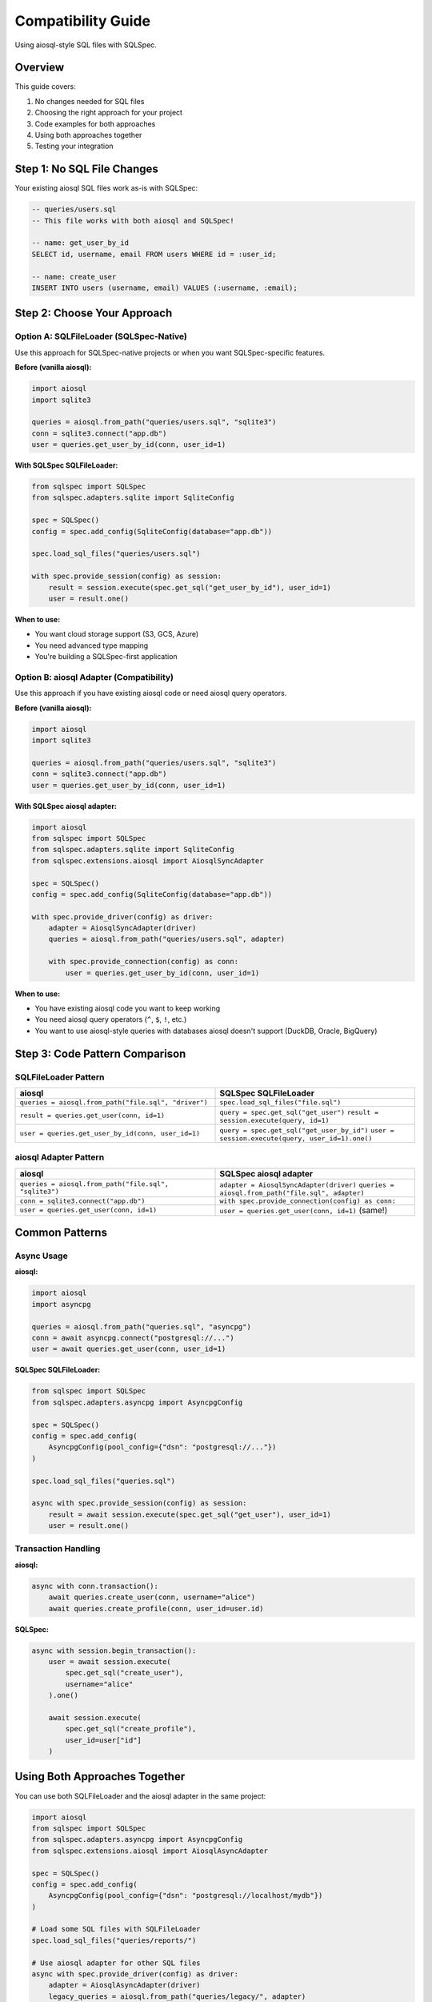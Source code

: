 =====================
Compatibility Guide
=====================

Using aiosql-style SQL files with SQLSpec.

Overview
========

This guide covers:

1. No changes needed for SQL files
2. Choosing the right approach for your project
3. Code examples for both approaches
4. Using both approaches together
5. Testing your integration

Step 1: No SQL File Changes
============================

Your existing aiosql SQL files work as-is with SQLSpec:

.. code-block:: sql

   -- queries/users.sql
   -- This file works with both aiosql and SQLSpec!

   -- name: get_user_by_id
   SELECT id, username, email FROM users WHERE id = :user_id;

   -- name: create_user
   INSERT INTO users (username, email) VALUES (:username, :email);

Step 2: Choose Your Approach
=============================

Option A: SQLFileLoader (SQLSpec-Native)
-----------------------------------------

Use this approach for SQLSpec-native projects or when you want SQLSpec-specific features.

**Before (vanilla aiosql):**

.. code-block:: python

   import aiosql
   import sqlite3

   queries = aiosql.from_path("queries/users.sql", "sqlite3")
   conn = sqlite3.connect("app.db")
   user = queries.get_user_by_id(conn, user_id=1)

**With SQLSpec SQLFileLoader:**

.. code-block:: python

   from sqlspec import SQLSpec
   from sqlspec.adapters.sqlite import SqliteConfig

   spec = SQLSpec()
   config = spec.add_config(SqliteConfig(database="app.db"))

   spec.load_sql_files("queries/users.sql")

   with spec.provide_session(config) as session:
       result = session.execute(spec.get_sql("get_user_by_id"), user_id=1)
       user = result.one()

**When to use:**

- You want cloud storage support (S3, GCS, Azure)
- You need advanced type mapping
- You're building a SQLSpec-first application

Option B: aiosql Adapter (Compatibility)
-----------------------------------------

Use this approach if you have existing aiosql code or need aiosql query operators.

**Before (vanilla aiosql):**

.. code-block:: python

   import aiosql
   import sqlite3

   queries = aiosql.from_path("queries/users.sql", "sqlite3")
   conn = sqlite3.connect("app.db")
   user = queries.get_user_by_id(conn, user_id=1)

**With SQLSpec aiosql adapter:**

.. code-block:: python

   import aiosql
   from sqlspec import SQLSpec
   from sqlspec.adapters.sqlite import SqliteConfig
   from sqlspec.extensions.aiosql import AiosqlSyncAdapter

   spec = SQLSpec()
   config = spec.add_config(SqliteConfig(database="app.db"))

   with spec.provide_driver(config) as driver:
       adapter = AiosqlSyncAdapter(driver)
       queries = aiosql.from_path("queries/users.sql", adapter)

       with spec.provide_connection(config) as conn:
           user = queries.get_user_by_id(conn, user_id=1)

**When to use:**

- You have existing aiosql code you want to keep working
- You need aiosql query operators (``^``, ``$``, ``!``, etc.)
- You want to use aiosql-style queries with databases aiosql doesn't support (DuckDB, Oracle, BigQuery)

Step 3: Code Pattern Comparison
================================

SQLFileLoader Pattern
---------------------

.. list-table::
   :header-rows: 1
   :widths: 50 50

   * - aiosql
     - SQLSpec SQLFileLoader
   * - ``queries = aiosql.from_path("file.sql", "driver")``
     - ``spec.load_sql_files("file.sql")``
   * - ``result = queries.get_user(conn, id=1)``
     - ``query = spec.get_sql("get_user")``
       ``result = session.execute(query, id=1)``
   * - ``user = queries.get_user_by_id(conn, user_id=1)``
     - ``query = spec.get_sql("get_user_by_id")``
       ``user = session.execute(query, user_id=1).one()``

aiosql Adapter Pattern
----------------------

.. list-table::
   :header-rows: 1
   :widths: 50 50

   * - aiosql
     - SQLSpec aiosql adapter
   * - ``queries = aiosql.from_path("file.sql", "sqlite3")``
     - ``adapter = AiosqlSyncAdapter(driver)``
       ``queries = aiosql.from_path("file.sql", adapter)``
   * - ``conn = sqlite3.connect("app.db")``
     - ``with spec.provide_connection(config) as conn:``
   * - ``user = queries.get_user(conn, id=1)``
     - ``user = queries.get_user(conn, id=1)``
       (same!)

Common Patterns
===============

Async Usage
-----------

**aiosql:**

.. code-block:: python

   import aiosql
   import asyncpg

   queries = aiosql.from_path("queries.sql", "asyncpg")
   conn = await asyncpg.connect("postgresql://...")
   user = await queries.get_user(conn, user_id=1)

**SQLSpec SQLFileLoader:**

.. code-block:: python

   from sqlspec import SQLSpec
   from sqlspec.adapters.asyncpg import AsyncpgConfig

   spec = SQLSpec()
   config = spec.add_config(
       AsyncpgConfig(pool_config={"dsn": "postgresql://..."})
   )

   spec.load_sql_files("queries.sql")

   async with spec.provide_session(config) as session:
       result = await session.execute(spec.get_sql("get_user"), user_id=1)
       user = result.one()

Transaction Handling
--------------------

**aiosql:**

.. code-block:: python

   async with conn.transaction():
       await queries.create_user(conn, username="alice")
       await queries.create_profile(conn, user_id=user.id)

**SQLSpec:**

.. code-block:: python

   async with session.begin_transaction():
       user = await session.execute(
           spec.get_sql("create_user"),
           username="alice"
       ).one()

       await session.execute(
           spec.get_sql("create_profile"),
           user_id=user["id"]
       )

Using Both Approaches Together
===============================

You can use both SQLFileLoader and the aiosql adapter in the same project:

.. code-block:: python

   import aiosql
   from sqlspec import SQLSpec
   from sqlspec.adapters.asyncpg import AsyncpgConfig
   from sqlspec.extensions.aiosql import AiosqlAsyncAdapter

   spec = SQLSpec()
   config = spec.add_config(
       AsyncpgConfig(pool_config={"dsn": "postgresql://localhost/mydb"})
   )

   # Load some SQL files with SQLFileLoader
   spec.load_sql_files("queries/reports/")

   # Use aiosql adapter for other SQL files
   async with spec.provide_driver(config) as driver:
       adapter = AiosqlAsyncAdapter(driver)
       legacy_queries = aiosql.from_path("queries/legacy/", adapter)

       async with spec.provide_session(config) as session:
           # Use SQLFileLoader queries
           report = await session.execute(
               spec.get_sql("generate_report"),
               start_date="2025-01-01"
           )

           # Use aiosql adapter queries
           async with spec.provide_connection(config) as conn:
               users = await legacy_queries.get_users(conn)

Troubleshooting
===============

Query Not Found
---------------

**Error:** ``KeyError: 'query_name'``

**Solution:** Ensure query name matches exactly:

.. code-block:: python

   # Check loaded queries
   print(spec.list_sql_queries())

   # Verify query name in SQL file
   # -- name: get_user_by_id  (not get_user)

Parameter Mismatch
------------------

**Error:** Parameter style mismatch

**Solution:** Check your database's parameter style:

.. code-block:: python

   # SQLite, Oracle use :name
   result = session.execute(spec.get_sql("get_user"), user_id=1)

   # PostgreSQL uses $1, $2
   # Update SQL file to match database

Type Mapping Issues
-------------------

**Error:** Type validation failures

**Solution:** Ensure column names match model fields:

.. code-block:: python

   class User(BaseModel):
       id: int
       username: str  # Must match column name in SELECT

   # SQL must have matching columns
   # SELECT id, username FROM users

Next Steps
==========

Learn more about using aiosql-style SQL files with SQLSpec:

- :doc:`usage` - Learn advanced features
- :doc:`api` - Explore complete API
- :doc:`/usage/sql_files` - Complete SQL file guide

See Also
========

- :doc:`quickstart` - Get started guide
- :doc:`installation` - Installation instructions
- :doc:`/usage/drivers_and_querying` - Query execution
